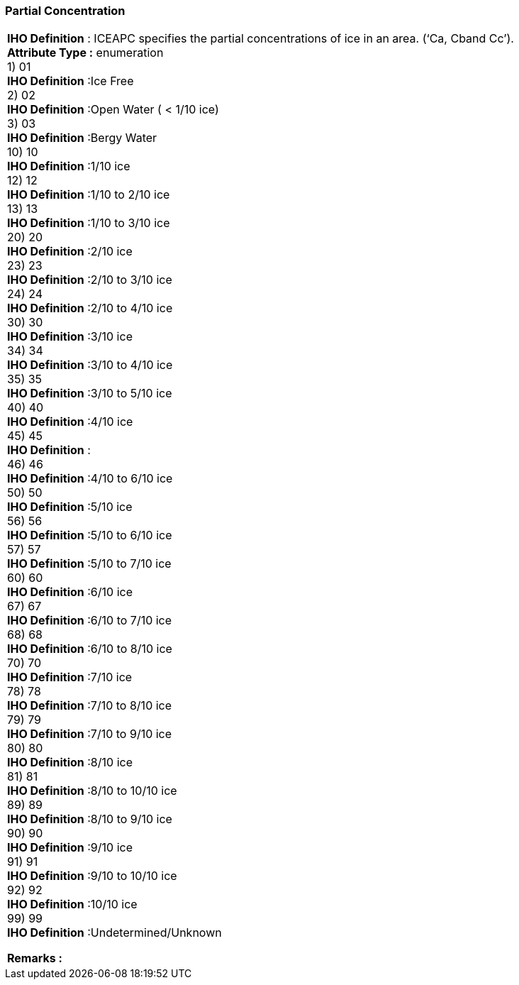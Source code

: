 [[sec-partialConcentration]]
=== Partial Concentration
[cols="a",options="headers"]
|===
a|[underline]#**IHO Definition** :# ICEAPC specifies the partial concentrations of ice in an area. (‘Ca, Cband Cc’). + 
[underline]#** Attribute Type :**# enumeration + 
1) 01 + 
[underline]#**IHO Definition**# :Ice Free + 
2) 02 + 
[underline]#**IHO Definition**# :Open Water ( < 1/10 ice) + 
3) 03 + 
[underline]#**IHO Definition**# :Bergy Water + 
10) 10 + 
[underline]#**IHO Definition**# :1/10 ice + 
12) 12 + 
[underline]#**IHO Definition**# :1/10 to 2/10 ice + 
13) 13 + 
[underline]#**IHO Definition**# :1/10 to 3/10 ice + 
20) 20 + 
[underline]#**IHO Definition**# :2/10 ice + 
23) 23 + 
[underline]#**IHO Definition**# :2/10 to 3/10 ice + 
24) 24 + 
[underline]#**IHO Definition**# :2/10 to 4/10 ice + 
30) 30 + 
[underline]#**IHO Definition**# :3/10 ice + 
34) 34 + 
[underline]#**IHO Definition**# :3/10 to 4/10 ice + 
35) 35 + 
[underline]#**IHO Definition**# :3/10 to 5/10 ice + 
40) 40 + 
[underline]#**IHO Definition**# :4/10 ice + 
45) 45 + 
[underline]#**IHO Definition**# : + 
46) 46 + 
[underline]#**IHO Definition**# :4/10 to 6/10 ice + 
50) 50 + 
[underline]#**IHO Definition**# :5/10 ice + 
56) 56 + 
[underline]#**IHO Definition**# :5/10 to 6/10 ice + 
57) 57 + 
[underline]#**IHO Definition**# :5/10 to 7/10 ice + 
60) 60 + 
[underline]#**IHO Definition**# :6/10 ice + 
67) 67 + 
[underline]#**IHO Definition**# :6/10 to 7/10 ice + 
68) 68 + 
[underline]#**IHO Definition**# :6/10 to 8/10 ice + 
70) 70 + 
[underline]#**IHO Definition**# :7/10 ice + 
78) 78 + 
[underline]#**IHO Definition**# :7/10 to 8/10 ice + 
79) 79 + 
[underline]#**IHO Definition**# :7/10 to 9/10 ice + 
80) 80 + 
[underline]#**IHO Definition**# :8/10 ice + 
81) 81 + 
[underline]#**IHO Definition**# :8/10 to 10/10 ice + 
89) 89 + 
[underline]#**IHO Definition**# :8/10 to 9/10 ice + 
90) 90 + 
[underline]#**IHO Definition**# :9/10 ice + 
91) 91 + 
[underline]#**IHO Definition**# :9/10 to 10/10 ice + 
92) 92 + 
[underline]#**IHO Definition**# :10/10 ice + 
99) 99 + 
[underline]#**IHO Definition**# :Undetermined/Unknown + 
 
[underline]#** Remarks :**#  + 
|===
